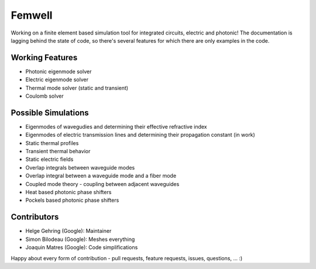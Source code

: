 #######
Femwell
#######

.. image:: https://github.com/helgegehring/femwell/actions/workflows/docs.yml/badge.svg
    :target: https://HelgeGehring.github.io/femwell/
.. image:: https://github.com/helgegehring/femwell/actions/workflows/build.yml/badge.svg
    :target: https://github.com/HelgeGehring/femwell/actions/workflows/build.yml
.. image:: https://img.shields.io/pypi/v/femwell
    :target: https://pypi.org/project/femwell/

Working on a finite element based simulation tool for integrated circuits, electric and photonic!
The documentation is lagging behind the state of code, so there's several features for which there are only examples in the code.

****************
Working Features
****************

- Photonic eigenmode solver
- Electric eigenmode solver
- Thermal mode solver (static and transient)
- Coulomb solver

*********************
Possible Simulations
*********************

- Eigenmodes of wavegudies and determining their effective refractive index
- Eigenmodes of electric transmission lines and determining their propagation constant (in work)
- Static thermal profiles
- Transient thermal behavior
- Static electric fields
- Overlap integrals between waveguide modes
- Overlap integral between a waveguide mode and a fiber mode
- Coupled mode theory - coupling between adjacent waveguides
- Heat based photonic phase shifters
- Pockels based photonic phase shifters

************
Contributors
************
- Helge Gehring (Google): Maintainer
- Simon Bilodeau (Google): Meshes everything
- Joaquin Matres (Google): Code simplifications

Happy about every form of contribution - pull requests, feature requests, issues, questions, ... :)